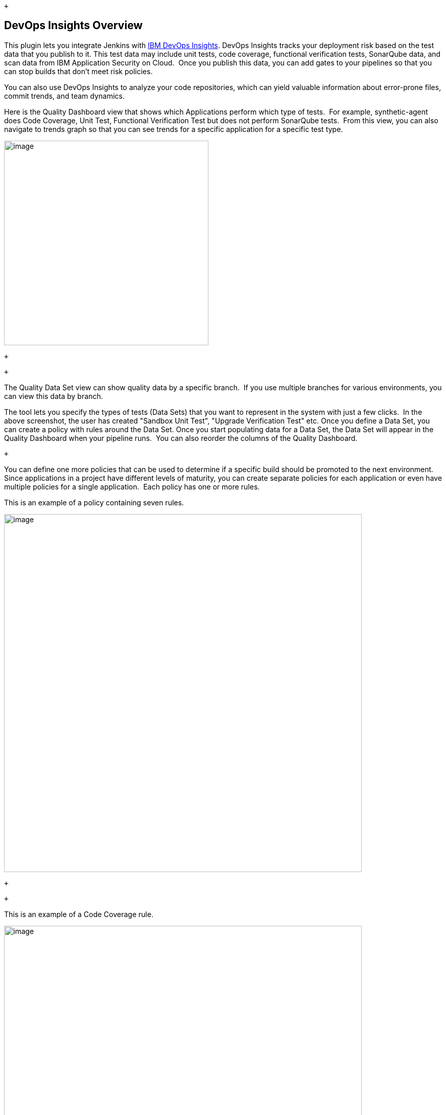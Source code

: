  +

[[IBMCloudDevOpsPlugin-DevOpsInsightsOverview]]
== DevOps Insights Overview

This plugin lets you integrate Jenkins
with https://console.ng.bluemix.net/catalog/services/devops-insights?taxonomyNavigation=apps[IBM
DevOps Insights]. DevOps Insights tracks your deployment risk based on
the test data that you publish to it. This test data may include unit
tests, code coverage, functional verification tests, SonarQube data, and
scan data from IBM Application Security on Cloud.  Once you publish this
data, you can add gates to your pipelines so that you can stop builds
that don't meet risk policies.

You can also use DevOps Insights to analyze your code repositories,
which can yield valuable information about error-prone files, commit
trends, and team dynamics.

Here is the Quality Dashboard view that shows which Applications perform
which type of tests.  For example, synthetic-agent does Code Coverage,
Unit Test, Functional Verification Test but does not perform SonarQube
tests.  From this view, you can also navigate to trends graph so that
you can see trends for a specific application for a specific test
type.  

[.confluence-embedded-file-wrapper .confluence-embedded-manual-size]#image:docs/images/01-Quality_Dashboard.png[image,height=400]#

 +

 +

The Quality Data Set view can show quality data by a specific branch. 
If you use multiple branches for various environments, you can view this
data by branch.

The tool lets you specify the types of tests (Data Sets) that you want
to represent in the system with just a few clicks.  In the above
screenshot, the user has created "Sandbox Unit Test", "Upgrade
Verification Test" etc. Once you define a Data Set, you can create a
policy with rules around the Data Set. Once you start populating data
for a Data Set, the Data Set will appear in the Quality Dashboard when
your pipeline runs.  You can also reorder the columns of the Quality
Dashboard.

 +

You can define one more policies that can be used to determine if a
specific build should be promoted to the next environment.  Since
applications in a project have different levels of maturity, you can
create separate policies for each application or even have multiple
policies for a single application.  Each policy has one or more rules. 

This is an example of a policy containing seven rules.

[.confluence-embedded-file-wrapper .confluence-embedded-manual-size]#image:docs/images/02-Policy.png[image,width=700]#

 +

 +

This is an example of a Code Coverage rule.

[.confluence-embedded-file-wrapper .confluence-embedded-manual-size]#image:docs/images/03-Rule.png[image,width=700]#

 +

This is an example of a Unit Test rule:

[.confluence-embedded-file-wrapper .confluence-embedded-manual-size]#image:docs/images/04-Unit_test.png[image,width=700]#

 +

You can also create rules on any custom Data Sets that you created.  For
example, if you created a Data Set for "Integration Test", you can
create a rule for that Data Set in your policies.

 +

Here is a view that shows deployment risk associated with various
microservices that are deployed in an environment.

[.confluence-embedded-file-wrapper .confluence-embedded-manual-size]#image:docs/images/05-RA.png[image,width=700]#

 +

Here is a view that shows deployment risk.  This view shows all builds
that are in flight for a given Microservice and their deployment risk.  

[.confluence-embedded-file-wrapper .confluence-embedded-manual-size]#image:docs/images/06-RA.png[image,width=700]#

Here is a view that shows deployment risk details for a specific
microservice and build.  At the top, the UI provides information about
last commit for the build and link to Jenkins for that specific build.

[.confluence-embedded-file-wrapper .confluence-embedded-manual-size]#image:docs/images/07-RA.png[image,width=700]#

Then, the UI can show details of a specific test as well.  In some
cases, it will point to the original tool for details.

 +

With this information on their fingertips, devops teams know which build
is deployed in which environment, the quality of each build, link to
commits and automated risk analysis based on the thresholds that an
admin sets.   All stakeholders can have access to this information to
view how their development teams are performing.

 +

You can also view trends for unit test and functional verification tests
for the builds that are from a certain branch or deployed to a certain
environment.  For example, you can see test trends for builds from the
master branch.  If some tests have been failing for builds that went to
production, you may want to take some action.  Also, if number of tests
are dwindling over time, that may also be a cause for concern.

[.confluence-embedded-file-wrapper .confluence-embedded-manual-size]#image:docs/images/08-Trends.png[image,width=700]#

 +

You can also view code coverage trends for the builds that are deployed
to a certain environment.  For example, you can see code coverage trends
for builds that went to production.  Ideally, you should see that code
coverage improve over time for builds that went to production.  If code
coverage has been going down, you may want to take action.

[.confluence-embedded-file-wrapper .confluence-embedded-manual-size]#image:docs/images/09-Trends.png[image,width=700]#

 +

You can also view deployment frequency trends for your production,
staging or other environments.  This view also shows deployment success
and failures.  You can click on a point of interest and see deployment
details.  If yours is an agile team, you should see the deployment
frequency trends go up.

[.confluence-embedded-file-wrapper .confluence-embedded-manual-size]#image:docs/images/10-Deployments.png[image,width=700]#

 +

You can also view build frequency trends for your long running branches.
 This view also shows build success and failures.  You can click on a
point of interest and see build details.  If yours is an agile team, you
should see a lot of daily builds on the integration branch.  Otherwise,
your team is not merging their code frequently.

[.confluence-embedded-file-wrapper .confluence-embedded-manual-size]#image:docs/images/11-Build.png[image,width=700]#

 +

[[IBMCloudDevOpsPlugin-SupportedToolsandFormats]]
== Supported Tools and Formats

We currently support the following test formats.

[width="99%",cols="46%,54%",options="header",]
|===
|Type |Formats
|Unit Test |JUnit (json), xUnit (xml), Mocha (json), KarmaMocha (json)

|Function Tests |JUnit (json), xUnit (xml), Mocha (json), KarmaMocha
(json)

|Code Coverage |Cobertura (xml), lcov, Istanbul (json), JaCoCo (xml)

|Sonarqube |Sonarqube

|Static Security Scan |IBM Application Security on Cloud (xml)

|Dynamic Security Scan |IBM Application Security on Cloud (xml)

|IBM Vulnerability Advisor |IBM Vulnerability Advisor (json)

|Custom Data Sets - Tests |JUnit (json), xUnit (xml), Mocha (json),
KarmaMocha (json)

|Custom Data Sets - Code Coverage |Cobertura (xml), lcov, Istanbul
(json), JaCoCo (xml)
|===

 +

For golang https://github.com/axw/gocov/[gocov] users, please convert to
Cobertura using https://github.com/yaoyaozong/gocov-xml[gocov
XML(Cobertura) export]

[[IBMCloudDevOpsPlugin-ConnectwithUs]]
== Connect with Us

For a demo and technical deep dive, please connect with Vijay Aggarwal
via https://www.linkedin.com/in/vijay-aggarwal/[Linked In] or via
mailto:aggarwav@us.ibm.com[email].

[[IBMCloudDevOpsPlugin-SamplePipelinesandCode]]
== Sample Pipelines and Code

Here are two complete pipeline examples defined
as https://github.com/jenkinsci/ibm-cloud-devops-plugin/blob/master/Declarative-Jenkinsfile[declarative
Jenkinsfile] and
a https://github.com/jenkinsci/ibm-cloud-devops-plugin/blob/master/Scripted-Jenkinsfile[scripted
Jenkinsfile]. 

This https://github.com/devops-insights/DemoDRA[git repo] contains a
sample nodejs application code and tests, as well as a Jenkinsfile, you
can play with it by simply forking this repo and modifying the
Jenkinsfile to replace all the placeholder with your actual information.
(Note: if you don't have NodeJS installed in your Jenkins environment,
you might have to install the node.js Jenkins plugin. If you do have
NodeJS installed, you can comment out the "tools" section in the
Jenkinsfile)

[[IBMCloudDevOpsPlugin-Prerequisites]]
== Prerequisites

At a high level, here are the integration steps.  These steps are
described later in this document.

* An IBM Cloud account. https://console.bluemix.net/[Create account]
* A DevOps toolchain. Learn more about
https://console.ng.bluemix.net/docs/services/ContinuousDelivery/toolchains_about.html#toolchains_about[toolchains
here].
* The Jenkins
plugin. https://plugins.jenkins.io/ibm-cloud-devops[Install plugin]
* DevOps Insights

[[IBMCloudDevOpsPlugin-Creatingatoolchain]]
== Creating a toolchain

Before you can integrate DevOps Insights with a Jenkins project, you
must create a toolchain and add the DevOps Insights and Jenkins tools to
it.  +
 +
First, create an empty toolchain that you can add tools to. 

. Go to the https://console.ng.bluemix.net/devops/create[Create a
Toolchain page]. 
. Under Other Templates, click the *Build your own toolchain* template.
. Name the toolchain and click *Create*. 

Next, add the DevOps Insights and Jenkins tools to your toolchain. 

. On the toolchain's Overview page, click *Add a tool.*
. Click the *DevOps Insights* tile, and then click *Create Integration*.
. On the toolchain's Overview page, click *Add a tool* again.
. Click the *Jenkins* tile. 
. Enter the name and URL for your existing Jenkins project. 
. Click *Create Integration. *

You now have a toolchain that lets use DevOps Insights with Jenkins.

[[IBMCloudDevOpsPlugin-IntegratingJenkinsPipelinewithDevOpsInsights]]
== Integrating Jenkins Pipeline with DevOps Insights

. Install this plugin using the plugin manager
([.underline]#https://plugins.jenkins.io/ibm-cloud-devops)#. This plugin
supports
both https://jenkins.io/doc/book/pipeline/syntax/#declarative-pipeline[declarative] or https://jenkins.io/doc/book/pipeline/syntax/#scripted-pipeline[scripted] formats.
 It also supports Jenkins jobs.
. Connect your application

Open the pipeline definition or script and add these environment
variables 

In the definition, add the following environment variables. These
variables are required for the pipeline to integrate with DevOps
Insights.

[cols=",",options="header",]
|===
|Environment variable |Definition
a|
 IBM_CLOUD_DEVOPS_API_KEY

 +
 

a|
 +

This is a unique code that is passed in to an application programming
interface (API) to identify the calling application or user. 

To create an API key in IBM Cloud: Select Manage → Security → Platform
API Keys in the header of the page.  Click create and name the API key.
You can follow
https://console.bluemix.net/docs/iam/apikeys.html#creating-an-api-key

Store the API key as Jenkins credentials. (secret text type).

 +

|IBM_CLOUD_DEVOPS_APP_NAME |The name of the application that your
toolchain deploys. If applicationName parameter is passed to the step
job then this value is ignored for that step.

|IBM_CLOUD_DEVOPS_TOOCLHAIN_ID a|
The ID of your toolchain. To find the Toolchain ID: 

On the page containing your toolchain, select the toolchain with Jenkins
(show screenshot) to see the Toolchain Overview page. Look in the
address bar for the URL to determine the Toolchain ID. 

For example:
https://console.bluemix.net/devops/toolchains/99c643c3-23d9-4030-9b1f-3aadfd7f9d09?env_id=ibm:yp:us-south[https://console.bluemix.net/devops/toolchains/99c643c3-23d9-4030-9b1f-3aadfd7f9d09]

Toolchain ID: 99c643c3-23d9-4030-9b1f-3aadfd7f9d09

|===

 +
Tip: See
the https://jenkins.io/doc/pipeline/tour/environment/#credentials-in-the-environment[Jenkins
pipeline documentation] for more information about
the `+credentials+` command.

Tip: If you are using the the scripted pipeline format, set your
credentials with `+withCredentials+` and your environment
with `+withEnv+` instead of `+credentials+` and `+environment+`, which
are used in the example below.
See https://jenkins.io/doc/pipeline/steps/credentials-binding/[the
Jenkins documentation] for more about `+withCredentials+`.

 +

These environment variables and credentials are used by the IBM Cloud
DevOps plugin to interact with DevOps Insights. Here is an example of
setting them in the declarative pipeline format.

[source,syntaxhighlighter-pre]
----
environment {
        IBM_CLOUD_DEVOPS_API_KEY = credentials('BM_API_KEY')
        IBM_CLOUD_DEVOPS_APP_NAME = 'Weather-App'
        IBM_CLOUD_DEVOPS_TOOLCHAIN_ID = '1111111-aaaa-2222-bbbb-333333333'
    }
----

[[IBMCloudDevOpsPlugin-AddingCloudDevOpssteps]]
=== Adding Cloud DevOps steps

The Cloud DevOps plugin adds four steps to Jenkins pipelines for you to
use. Use these steps in your pipelines to interact with DevOps Insights.

* `+publishBuildRecord+`, which publishes build information to DevOps
Insights
* `+publishTestResult+`, which publishes test results to DevOps Insights
* `+publishDeployRecord+`, which publishes deployment records to DevOps
Insights
* `+evaluateGate+`, which enforces DevOps Insights policies

Add these steps to your pipeline definition wherever you need them to
run. For example, you might upload test results after running a test,
and then evaluate those results at a gate after they are uploaded.

Tip: by default, the version number is set to be \{pipeline
name}:\{build number}, you can also set the custom version number in
each step

[[IBMCloudDevOpsPlugin-Publishingbuildrecords]]
==== Publishing build records

Publish build records with the `+publishBuildRecord+` step. This step
requires four parameters. It can also accept one optional parameter.

[cols=",",options="header",]
|===
|Parameter |Definition
|`+gitBranch+` |The name of the Git Branch that the build uses.

|`+gitCommit+` |The Git commit ID that the build uses.

|`+gitRepo+` |The URL of the Git repository.

|`+result+` |The result of the build stage. The value should
be `+SUCCESS+` or `+FAIL+`.

a|
....
buildNumber
....

|_Optional:_ Set value to any string - this represents version number

|`+applicationName+` |_Optional_: Set the application name. If this
value is set the environment variable IBM_CLOUD_DEVOPS_APP_NAME will be
ignored.
|===

Here are the parameters in an example command:

[.confluence-embedded-file-wrapper .confluence-embedded-manual-size]#image:docs/images/12-build_example.png[image,width=700]#

Tip: Jenkins Pipeline does not expose Git information as environment
variables. You can get the Git commit ID by using the
command `+sh(returnStdout: true, script: 'git rev-parse HEAD').trim()+`.

 

[[IBMCloudDevOpsPlugin-Publishingtestresults]]
==== Publishing test results

 

Publish build records with the `+publishTestResult+` step. This step
requires two parameters. It can also accept one optional parameter.

 +

[cols=",",options="header",]
|===
|Parameter |Definition
|`+type+` |The type of test result. The value of this can
be `+unittest+` for unit tests, `+fvt+` for functional verification
tests, `+code+` for code coverage tests, `+staticsecurityscan+` for
static security scan result, dynamicsecurityscan for dynamic security
scan, or any other tag that you defined from Control Center

|`+fileLocation+` |The test result file's location.

a|
....
environment
....

|The environment name that your test runs on, only required for fvt
(functional verification tests)

a|
....
buildNumber
....

|_Optional:_ Set value to any string - this represents version number

|`+applicationName+` |__Optional__: Set the application name. If this
value is set the environment variable IBM_CLOUD_DEVOPS_APP_NAME will be
ignored.
|===

 +

 

Here are the parameters in example commands. The first command publishes
Mocha unit test results, and the second command publishes code coverage
test results.

[source,syntaxhighlighter-pre]
----
publishTestResult type:'unittest', fileLocation: './mochatest.json'
publishTestResult type:'code', fileLocation: './tests/coverage/reports/coverage-summary.json'
publishTestResult type:'fvt', fileLocation: './mochafvt.json', environment: 'STAGING'
publishTestResult type:'staticsecurityscan', fileLocation: './static-result.xml'
publishTestResult type:'dynamicsecurityscan', fileLocation: './dynamic-result.xml'
publishTestResult type:'vulnerabilityadvisor', fileLocation: './vulnerability-advisor.json'
----

[[IBMCloudDevOpsPlugin-PublishingSonarQuberesults]]
====  +
Publishing SonarQube results

After you configure a SonarQube scanner and server by following the
instructions in
the https://docs.sonarqube.org/display/SCAN/Analyzing+with+SonarQube+Scanner+for+Jenkins[SonarQube
docs], you can publish scan results to DevOps Insights.

To configure your Jenkins Pipeline to accept these results, add the
following three required parameters and one optional parameter to it:

 

[cols=",",options="header",]
|===
|Parameter |Definition
|`+SQHostURL+` |The host portion of your SonarQube scanner's URL. Get
this from from your SonarQube server.

a|
....
SQAuthToken
....

|Your SonarQube API authentication token. Get this from your SonarQube
server.

a|
....
SQProjectKey
....

|The project key of the SonarQube project you wish to scan.

a|
....
buildNumber
....

|_Optional:_ Set value to any string - this represents version number

|`+applicationName+` |__Optional__: Set the application name. If this
value is set the environment variable IBM_CLOUD_DEVOPS_APP_NAME will be
ignored.
|===

 +

Here are the SonarQube parameters used in a sample stage:

[source,syntaxhighlighter-pre]
----
stage ('SonarQube analysis') {
    steps {
        script {
            def scannerHome = tool 'Default SQ Scanner';
            withSonarQubeEnv('Default SQ Server') {
               
                env.SQ_HOST_URL = SONAR_HOST_URL;
                env.SQ_AUTHENTICATION_TOKEN = SONAR_AUTH_TOKEN;
                env.SQ_PROJECT_KEY = "My Project Key";
                
                run SonarQube scan ...
            }
        }
    }
}
stage ("SonarQube Quality Gate") {
     steps {
        ...
     }
     post {
        always {
            publishSQResults SQHostURL: "${SQ_HOST_URL}", SQAuthToken: "${SQ_AUTHENTICATION_TOKEN}", SQProjectKey:"${SQ_PROJECT_KEY}"
        }
     }
}
----

[[IBMCloudDevOpsPlugin-Publishingdeploymentrecords]]
====  +
Publishing deployment records

 

Publish deployment records with the `+publishDeployRecord+` step. This
step requires two parameters. It can also accept two optional parameter.

 +

[cols=",",options="header",]
|===
|Parameter |Definition
|`+environment+` |The environment that you deploy your app to. For
example, "DEV" or "STAGING" or any other value

|`+result+` |The result of the build stage. The value should
be `+SUCCESS+` or `+FAIL+`.

|`+appUrl+` |_Optional_: The URL used to access your application.

a|
....
buildNumber
....

|_Optional:_ Set value to any string - this represents version number

|`+applicationName+` |__Optional__: Set the application name. If this
value is set the environment variable IBM_CLOUD_DEVOPS_APP_NAME will be
ignored.
|===

 +

 

Here are the parameters in example commands. The first command publishes
the deployment record for a staging environment; the second command
publishes the deployment record for a production environment.

[source,syntaxhighlighter-pre]
----
publishDeployRecord environment: "STAGING", appUrl: "http://staging-Weather-App.mybluemix.net", result:"SUCCESS"
publishDeployRecord environment: "PRODUCTION", appUrl: "http://Weather-App.mybluemix.net", result:"SUCCESS"
----

 

[[IBMCloudDevOpsPlugin-Addinggates]]
==== Adding gates

The first step is to define Gate Policies.  Policies are sets of rules
that control the gates in your delivery pipeline. If your code does not
meet or exceed a policy that is enacted at a particular gate, the
deployment is halted to prevent risky changes from being released.

 

You define policies in DevOps Insights, rather than in Jenkins.

 

To open the DevOps Insights Policies page: 

 

. Open DevOps Insights and select Policies in the sidebar navigation.
. Select 'Create New Policy' and name your policy
. Add a rule. _(*yes, the user will have to have data before they add a
policy. It would be odd for them to add a policy on an application that
has no test results. Plus, most users run tests for a while before
adding a policy.)_
. Connect the Insights Policy to Gates in your pipeline. +
* +
*

[.confluence-embedded-file-wrapper .confluence-embedded-manual-size]#image:docs/images/02-Policy.png[image,width=700]#

[.confluence-embedded-file-wrapper .confluence-embedded-manual-size]#image:docs/images/03-Rule.png[image,width=700]#

 

From here, you can define policies, add rules to them, and then add them
to gates in your Jenkins projects.  +
For more information,
see https://console.bluemix.net/docs/services/DevOpsInsights/risk_policies.html#policies_and_rules[Creating
policies and rules] in the Bluemix documentation. 

 +

Once policies have been created, add gates to your pipeline by using
the `+evaluateGate+` command. Gates enforce DevOps Insights policies,
which set test requirements for build promotion. 

This step requires one parameters. It can also accept two optional
parameter.

 +

[cols=",",options="header",]
|===
|Parameter |Definition
|`+policy+` |The name of the policy that the gate implements. The
policy's name is defined in DevOps Insights.

a|
....
forceDecision
....

|_Optional_: Whether or not the pipeline stops depending on the gate's
decision. Set this parameter to `+true+` to stop the pipeline from
running if the gate fails. Set it to `+false+` to allow the pipeline to
continue after a gate failure. By default, the value is `+false+`.

a|
....
buildNumber
....

|_Optional:_ Set value to any string - this represents version number

|`+applicationName+` |__Optional__: Set the application name. If this
value is set the environment variable IBM_CLOUD_DEVOPS_APP_NAME will be
ignored.
|===

 

Here are the parameters in an example command. In this command, the
pipeline will continue running regardless of the gate's decision.

[source,syntaxhighlighter-pre]
----
evaluateGate policy: 'Weather App Policy', forceDecision: 'true'
----

 

[[IBMCloudDevOpsPlugin-Communicatingwithtoolchains]]
==== Communicating with toolchains

Send pipeline status to IBM Cloud DevOps toolchains by using
the `+notifyOTC+` command. To learn more about integrating Jenkins with
toolchains, see
https://wiki.jenkins-ci.org/display/JENKINS/IBM+Cloud+DevOps+Plugin#IBMCloudDevOpsPlugin-Notifyingtoolchains[Notifying
toolchains] section below. 

This step requires two parameters and can take an additional optional
one.

 +

[cols=",",options="header",]
|===
|Parameter |Definition
|`+stageName+` |The current pipeline stage's name.

|`+status+` |The current pipeline stage's status.
Using `+SUCCESS+`, `+FAILURE+`, or `+ABORTED+` will automatically
trigger color highlighting in Slack.

|`+webhookUrl+` |_Optional_: The webhook URL that is shown on your
toolchain's Jenkins tile. If you include this parameter, its value
overrides that of the `+IBM_CLOUD_DEVOPS_WEBHOOKURL+` environment
variable.
|===

 +

 

Here are examples of using the `+notifyOTC+` step in both declarative
and scripted pipeline definitions:

 +

[source,syntaxhighlighter-pre]
----
notifyOTC stageName: "Deploy", status: "SUCCESS"
----

 

[source,style-scope,doc-content]
----
----

[[IBMCloudDevOpsPlugin-IntegratingwithfreeformJenkinsprojects]]
== Integrating with freeform Jenkins projects

[[IBMCloudDevOpsPlugin-ConfiguringJenkinsjobsfortheDeploymentRiskdashboard]]
=== Configuring Jenkins jobs for the Deployment Risk dashboard

After the plugin is installed, you can integrate DevOps Insights into
your Jenkins project.

Follow these steps to use DevOps Insights gates and dashboard with your
project.

. Open the configuration of any jobs that you have, such as build, test,
or deployment.
. Add a post-build action for the corresponding type:
* For build jobs, use *[.style-scope .doc-content]#Publish build
information to IBM Cloud DevOps#*.
* For test jobs, use *[.style-scope .doc-content]#Publish test result to
IBM Cloud DevOps#*.
* For SonarQube jobs, use *Publish SonarQube test result to IBM Cloud
DevOps*.
* For deployment jobs, use *[.style-scope .doc-content]#Publish
deployment information to IBM Cloud DevOps#*.
. Complete the required fields. These will vary depending on job type.
* From the *[.style-scope .doc-content]#Credentials#* list, select your
IBM Cloud API key. If they are not saved in Jenkins,
click *[.style-scope .doc-content]#Add#* to add and save them. You
should use the "_secret text_" type to store your API key. Test your
connection with Bluemix by clicking *[.style-scope .doc-content]#Test
Connection#*.
* In the *[.style-scope .doc-content]#Build Job Name#* field, specify
your build job's name exactly as it is in Jenkins. If the build occurs
with the test job, leave this field empty. If the build job occurs
outside of Jenkins, select the *[.style-scope .doc-content]#Builds are
being done outside of Jenkins#* check box and specify the build number
and build URL.
* For the environment, if the tests are running in build stage, select
only the build environment. If the tests are running in the deployment
stage, select the deploy environment and specify the environment name. 
* For the *[.style-scope .doc-content]#Result File Location#* field,
specify the result file's location. If the test doesn't generate a
result file, leave this field empty. The plugin uploads a default result
file that is based on the status of current test job.
* For the *SonarQube hostname* and *SonarQube authentication token*
fields, specify the hostname and token that are configured on your
SonarQube Server. For the *SonarQube project key* field, specify the
project key of the SonarQube project that you wish to scan. 
+
These images show example configurations: +
[.confluence-embedded-file-wrapper .confluence-embedded-manual-size]#image:docs/images/Upload-Build-Info.png[Publish
build information,title="Publish build information",width=550]#
+
_Publish build information_
+
[.confluence-embedded-file-wrapper .confluence-embedded-manual-size]#image:docs/images/Upload-Test-Result.png[image,width=550]#

_Publish test result_

[.confluence-embedded-file-wrapper .confluence-embedded-manual-size]#image:docs/images/Upload-SQ-Data.png[image,width=550]#

_Publish SonarQube test result_

[.confluence-embedded-file-wrapper .confluence-embedded-manual-size]#image:docs/images/Upload-Deployment-Info.png[image,width=550]#

__Publish deployment information__

___ +
___4. If you want to use DevOps Insights policy gates to control a
downstream deployment job, add a post-build
action, **[.style-scope .doc-content]#IBM Cloud DevOps Gate#**. Choose a
policy and specify the scope of the test results. To allow the policy
gates to prevent downstream deployments, select
the **[.style-scope .doc-content]#Fail the build based on the policy
rules#** check box. The following image shows an example configuration:

[.confluence-embedded-file-wrapper .confluence-embedded-manual-size]#image:docs/images/DRA-Gate.png[image,width=550]#

 

{empty}5. Run your Jenkins Build job.

{empty}6. View the Risk Analysis dashboard by going
to https://console.ng.bluemix.net/devops[IBM Cloud DevOps], selecting
your toolchain, and clicking [.style-scope .doc-content]#DevOps
Insights#.

 

The Risk Analysis dashboard relies on the presence of a gate after a
staging deployment job. If you want to use the dashboard, make sure that
you have a gate after you deploy to the staging environment, but before
you deploy to a production environment.

 

[[IBMCloudDevOpsPlugin-Notifyingtoolchains]]
== Notifying toolchains

You can configure your Jenkins jobs to send notifications to tools
integrated to your toolchain (e.g., Slack, PagerDuty), and use
traceability to track code deployments through tags, labels, and
comments in your Git repository (repo).

 +

Both Freestyle projects and Pipeline are supported.

[[IBMCloudDevOpsPlugin-Prerequisites.1]]
=== Prerequisites

[[IBMCloudDevOpsPlugin-Createatoolchain]]
==== Create a toolchain

Refer to
https://console.ng.bluemix.net/docs/services/ContinuousDelivery/toolchains_integrations.html#jenkins[IBM
Cloud documentation] in order to create a tool chain  that will
integrate your Jenkins server to other tools such as Github, Insights,
Slack and PagerDuty. 

[.confluence-embedded-file-wrapper .confluence-embedded-manual-size]#image:docs/images/sample_tool_chain.png[image,width=500]#

* Slack integration is detailed in the
https://console.ng.bluemix.net/docs/services/ContinuousDelivery/toolchains_integrations.html#slack[IBM
Cloud documentation].
* PagerDuty integration is detailed in the
https://console.ng.bluemix.net/docs/services/ContinuousDelivery/toolchains_integrations.html#pagerduty[IBM
Cloud documentation].

[[IBMCloudDevOpsPlugin-JenkinsWebhookURL]]
==== Jenkins Webhook URL

. On your tool chain main page, click the 3 dots in top right corner of
the Jenkins tile, and select configure.
. Take note - copy / paste it in a notepad - of the Generated toolchain
webhook URL. Webhook URL uses a format like: +
https://jenkinsc3cd97bc-b987-43bd-8020-c14bd1b1366a:8996de45-380a-40b2-a099-65a6eeb9a466@devops-api.ng.bluemix.net/[https://jenkins:c3cd97bc-b987-43bd-8020-c14bd1b1366a:8996de45-380a-40b2-a099-65a6eeb9a466@devops-api.ng.bluemix.net/v1/toolint/messaging/webhook/publish]

[[IBMCloudDevOpsPlugin-AddbluemixcredentialstoJenkins]]
==== Add bluemix credentials to Jenkins

This configuration step is common to both Freestyle or Pipeline
projects.

. On the Manage Jenkins page, select Manage Credentials
. Scope: global
. Username: your IBM Cloud user id
. Password: corresponding password
. ID: IBM_CLOUD_DEVOPS_CREDS
. (optional) Description: IBM Cloud creds
. Save your changes

These credentials will be used in Freestyle or Pipeline jobs using the
credentials ID.

 +

[[IBMCloudDevOpsPlugin-Freestylejob]]
=== Freestyle job

. Create a new Freestyle project
. Select "This project is parameterized".
. Add the String following parameters:
+
[cols="<,<",options="header",]
|===
|Name |Default Value
|IBM_CLOUD_DEVOPS_ORG |the IBM Cloud org where your application is
deployed

|IBM_CLOUD_DEVOPS_SPACE |the IBM Cloud space where your application is
deployed

|IBM_CLOUD_DEVOPS_APP_NAME |the name of your application as deployed to
IBM Cloud

|IBM_CLOUD_DEVOPS_WEBHOOK_URL |the Jenkins webhook URLof your toolchain
|===
+
[.confluence-embedded-file-wrapper]#image:docs/images/freestyle_params.png[image]#
. Source Code Management: select Git, and enter the URL and branch of
the Git repository as configured in your toolchain. +
[.confluence-embedded-file-wrapper]#image:docs/images/freestyle_git_repo.png[image]# +
 +
. Build triggers: select Poll SCM in order to start job automatically
after a Git commit. Enter your schedule options. +
[.confluence-embedded-file-wrapper]#image:docs/images/freestyle_git_poll_scm.png[image]# +
 +
. Build Environment +
- Select Use secret text(s) or file(s) +
- Add Username and password (separated) +
- Username Variable: IBM_CLOUD_DEVOPS_CREDS_USR +
- Password Variable: IBM_CLOUD_DEVOPS_CREDS_PSW +
- Credentials: select the IBM Cloud specific credentials you added to
Jenkins server  +
[.confluence-embedded-file-wrapper]#image:docs/images/freestyle_bindings.png[image]# +
 +
.  Build step is not detailed here, as the script deploying your
application to bluemix might be specific to your environment. +
 Below is a simple sample Shell script example that pushes your
application to IBM Cloud. 
+
[source,syntaxhighlighter-pre]
----
cf api https://api.ng.bluemix.net
cf login -u $IBM_CLOUD_DEVOPS_CREDS_USR -p $IBM_CLOUD_DEVOPS_CREDS_PSW -o $IBM_CLOUD_DEVOPS_ORG -s $IBM_CLOUD_DEVOPS_SPACE
cf push $IBM_CLOUD_DEVOPS_APP_NAME -n $IBM_CLOUD_DEVOPS_APP_NAME
----
. Post-build action: add the Notify OTC post-build action.
. Select the options matching your needs: +
- Notify Slack on Job started, completed or finalized events, +
- Notify PagerDuty on Job faliures only +
- Select Track deployment of code changes to enable traceability to
track code deployments through tags, labels, and comments in your Git
repository. +
[.confluence-embedded-file-wrapper]#image:docs/images/freestyle_post_build.png[image]# +
 +
. Save your changes.
. You may test your Freestyle job by either: +
- Jenkins: select "Build with parameters" and launch a build. +
- Git: commit some changes and wait for SCM polling (if enabled) to pick
up the changes and launch a build.

 +

[[IBMCloudDevOpsPlugin-Pipeline]]
=== Pipeline

. Create a new Pipeline.
. Deployment script is not detailed here. To use IBM Cloud DevOps with
the Jenkins pipeline project, you can follow
the https://github.com/jenkinsci/ibm-cloud-devops-plugin/blob/master/Declarative-Jenkinsfile-With-OTCNotifications[declarative] and https://github.com/jenkinsci/ibm-cloud-devops-plugin/blob/master/Scripted-Jenkinsfile-With-OTCNotifications[scripted ]examples

[[IBMCloudDevOpsPlugin-PublishthestatusofyourpipelinestagestoyourBluemixToolchain]]
==== Publish the status of your pipeline stages to your Bluemix Toolchain

Configure your Jenkins pipelines to send notifications to tools
integrated to your IBM Cloud Toolchain (e.g. Slack, PagerDuty).

* Ensure you added the 5 required environment variables to your script,
as detailed
https://github.ibm.com/oneibmcloud/Jenkins-IBM-Bluemix-Toolchains/blob/master/Jenkins-Pipeline-Support.md[here].
+
[source,syntaxhighlighter-pre]
----
environment {
    IBM_CLOUD_DEVOPS_CREDS = credentials('IBM_CLOUD_DEVOPS_CREDS')
    IBM_CLOUD_DEVOPS_ORG = 'dlatest'
    IBM_CLOUD_DEVOPS_APP_NAME = 'Weather-V1'
    IBM_CLOUD_DEVOPS_TOOLCHAIN_ID = '1320cec1-daaa-4b63-bf06-7001364865d2'       
    IBM_CLOUD_DEVOPS_WEBHOOK_URL =
'https://jenkins:5a55555a-a555-5555-5555-a555aa55a555:55555555-5555-5555-5555-555555555555@devops-api.ng.bluemix.net/v1/toolint/messaging/webhook/publish'
}
----
* Use the **notifyOTC **command
* (required) stageName - the name of the current pipeline stage.
* (required) status - the completion status of the current pipeline
stage. ('SUCCESS', 'FAILURE', and 'ABORTED' will be augmented with
color)
* (optional) webhookUrl - the webhook obtained from the Jenkins card on
your toolchain.
* Declarative Pipeline Example: +
+
[source,syntaxhighlighter-pre]
----
stage('Deploy') {
    steps {
      ...
    }
    post {
        success {
            notifyOTC stageName: "Deploy", status: "SUCCESS"
        }
        failure {
            notifyOTC stageName: "Deploy", status: "FAILURE"
        }
    }
}
----

[[IBMCloudDevOpsPlugin-Trackdeploymentofcodechanges]]
==== Track deployment of code changes

Configure your Jenkins pipelines to send deployable mapping messages to
your IBM Cloud toolchain, +
to track code deployments through tags, labels, and comments in your Git
repository. +
 +
Use this notification only for status 'SUCCESS'. Any other status will
be discarded.

* Add a new environment variable to your script: +
IBM_CLOUD_DEVOPS_SPACE: the IBM Cloud space where your application is
deployed
+
[source,syntaxhighlighter-pre]
----
environment {
    IBM_CLOUD_DEVOPS_CREDS = credentials('IBM_CLOUD_DEVOPS_CREDS')
    IBM_CLOUD_DEVOPS_ORG = 'dlatest'
    IBM_CLOUD_DEVOPS_SPACE= 'production'
    IBM_CLOUD_DEVOPS_APP_NAME = 'Weather-V1'
    IBM_CLOUD_DEVOPS_TOOLCHAIN_ID = '1320cec1-daaa-4b63-bf06-7001364865d2'       
    IBM_CLOUD_DEVOPS_WEBHOOK_URL =
'https://jenkins:5a55555a-a555-5555-5555-a555aa55a555:55555555-5555-5555-5555-555555555555@devops-api.ng.bluemix.net/v1/toolint/messaging/webhook/publish'
}
----
* Use the **sendDeployableMessage **command
* (required) status - the completion status of the current pipeline
stage: 'SUCCESS'
* (optional) webhookUrl - the webhook obtained from the Jenkins card on
your toolchain.
* Declarative Pipeline Example: +
+
[source,syntaxhighlighter-pre]
----
stage('Deploy') {
    steps {
      ...
    }
    post {
        success {
            notifyOTC stageName: "Deploy", status: "SUCCESS"
            sendDeployableMessage status: "SUCCESS"
        }
        failure {
            notifyOTC stageName: "Deploy", status: "FAILURE"
        }
    }
}
----
+
 +

 +

[[IBMCloudDevOpsPlugin-ChangeLog]]
== Change Log

[[IBMCloudDevOpsPlugin-Version1.0(May16th,2017)]]
=== Version 1.0 (May 16th, 2017)

* First release.

[[IBMCloudDevOpsPlugin-Version1.0.1(May17th,2017)]]
=== Version 1.0.1 (May 17th, 2017)

* Updated description.

[[IBMCloudDevOpsPlugin-Version1.0.2(May25th,2017)]]
=== Version 1.0.2 (May 25th, 2017)

* Fixed URL encoding issue

[[IBMCloudDevOpsPlugin-Version1.0.3(June2nd,2017)]]
=== Version 1.0.3 (June 2nd, 2017)

* Fixed URL encoding issue for policy dropdown list
* Minor text fix in error message

[[IBMCloudDevOpsPlugin-Version1.1.0(June08,2017)]]
=== Version 1.1.0 (June 08, 2017)

* Added Notifying toolchains section

[[IBMCloudDevOpsPlugin-Version1.1.2(July17,2017)]]
=== Version 1.1.2 (July 17, 2017)

* Support custom build number 

[[IBMCloudDevOpsPlugin-Version1.1.3(July19,2017)]]
=== Version 1.1.3 (July 19, 2017)

* Change minimum required Jenkins version

[[IBMCloudDevOpsPlugin-Version1.1.4(July24,2017)]]
=== Version 1.1.4 (July 24, 2017)

* Change environment settings to be one single global configuration for
all steps

[[IBMCloudDevOpsPlugin-Version1.1.5(July28,2017)]]
=== Version 1.1.5 (July 28, 2017)

* Throw warnings instead of errors when fails to get Jenkins root url

[[IBMCloudDevOpsPlugin-Version1.1.6(Aug10,2017)]]
=== Version 1.1.6 (Aug 10, 2017)

* Show missing required environment variables in error logs
* Fix upload SonarQube result

[[IBMCloudDevOpsPlugin-Version1.1.7(Sep6,2017)]]
=== Version 1.1.7 (Sep 6, 2017)

* Support log in using Bluemix API Key in the pipeline 
* Support lcov format for code coverage results

[[IBMCloudDevOpsPlugin-Version1.1.8(Sep13,2017)]]
=== Version 1.1.8 (Sep 13, 2017)

* Support environment variables for application name, org name in
freestyle jobs

[[IBMCloudDevOpsPlugin-Version1.1.10(Sep19,2017)]]
=== Version 1.1.10 (Sep 19, 2017)

* fix bug on uploading SonarQube result

[[IBMCloudDevOpsPlugin-Version1.1.11(Sep29,2017)]]
=== Version 1.1.11 (Sep 29, 2017)

* Support Non-ASCII characters as Jenkins job name

[[IBMCloudDevOpsPlugin-Version1.1.12(Oct19,2017)]]
=== Version 1.1.12 (Oct 19, 2017)

* Support upload security scan results

[[IBMCloudDevOpsPlugin-Version1.1.13(Nov3,2017)]]
=== Version 1.1.13 (Nov 3, 2017)

* Adapt to the global console changes

[[IBMCloudDevOpsPlugin-Version1.1.14(Jan12,2018)]]
=== Version 1.1.14 (Jan 12, 2018)

* Support custom quality data type

[[IBMCloudDevOpsPlugin-Version1.1.15(Jan18,2018)]]
=== Version 1.1.15 (Jan 18, 2018)

* Support uploading large SonarQube data

[[IBMCloudDevOpsPlugin-Version1.1.16(Jan23,2018)]]
=== Version 1.1.16 (Jan 23, 2018)

* Log errors such as the project key isn't found when publishing
SonarQube results

[[IBMCloudDevOpsPlugin-Version1.1.17(Jan30,2018)]]
=== Version 1.1.17 (Jan 30, 2018)

* handle the case when publishing SonarQube issues are over 10k limit

[[IBMCloudDevOpsPlugin-Version1.1.18(Feb22,2018)]]
=== Version 1.1.18 (Feb 22, 2018)

* enhance error handling for publishing SonarQube issues

[[IBMCloudDevOpsPlugin-Version2.0.1(Jun21,2018)]]
=== Version 2.0.1 (Jun 21, 2018)

* Add the support to IAM tokens
* Remove the dependencies on the organization name and OTC
* Minor bugs fixed and error messages enhance

[[IBMCloudDevOpsPlugin-Version2.0.2(Aug15,2018)]]
=== Version 2.0.2 (Aug 15, 2018)

* Add the support to multiple regions
* Better error message

[[IBMCloudDevOpsPlugin-Version2.0.3(Sep17,2018)]]
=== Version 2.0.3 (Sep 17, 2018)

* Fix the policy link

[[IBMCloudDevOpsPlugin-Version2.0.4(Sep27,2018)]]
=== Version 2.0.4 (Sep 27, 2018)

* Add the option to enable debug log

[[IBMCloudDevOpsPlugin-Version2.0.5(Nov15,2018)]]
=== Version 2.0.5 (Nov 15, 2018)

* Fix policy dropdown for the freestyle job
* Support custom data set for the freestyle job

[[IBMCloudDevOpsPlugin-Version2.0.6(Nov20,2018)]]
=== Version 2.0.6 (Nov 20, 2018)

* Fix output urls

[[IBMCloudDevOpsPlugin-Version2.0.7(Mar12,2019)]]
=== Version 2.0.7 (Mar 12, 2019)

* Added appName parameter to all the commands

[[IBMCloudDevOpsPlugin-Version2.0.9(Mar18,2019)]]
=== Version 2.0.9 (Mar 18, 2019)

* Changed appName parameter applicationName parameter for all the
commands. The environment variable IBM_CLOUD_DEVOPS_APP_NAME will be
ignored if this parameter is set for any step job.

[[IBMCloudDevOpsPlugin-Version2.0.12(Sep18,2019)]]
=== Version 2.0.12 (Sep 18, 2019)

* Changed Internal urls domain from bluemix.net to cloud.ibm.com

 +
 +

 +
